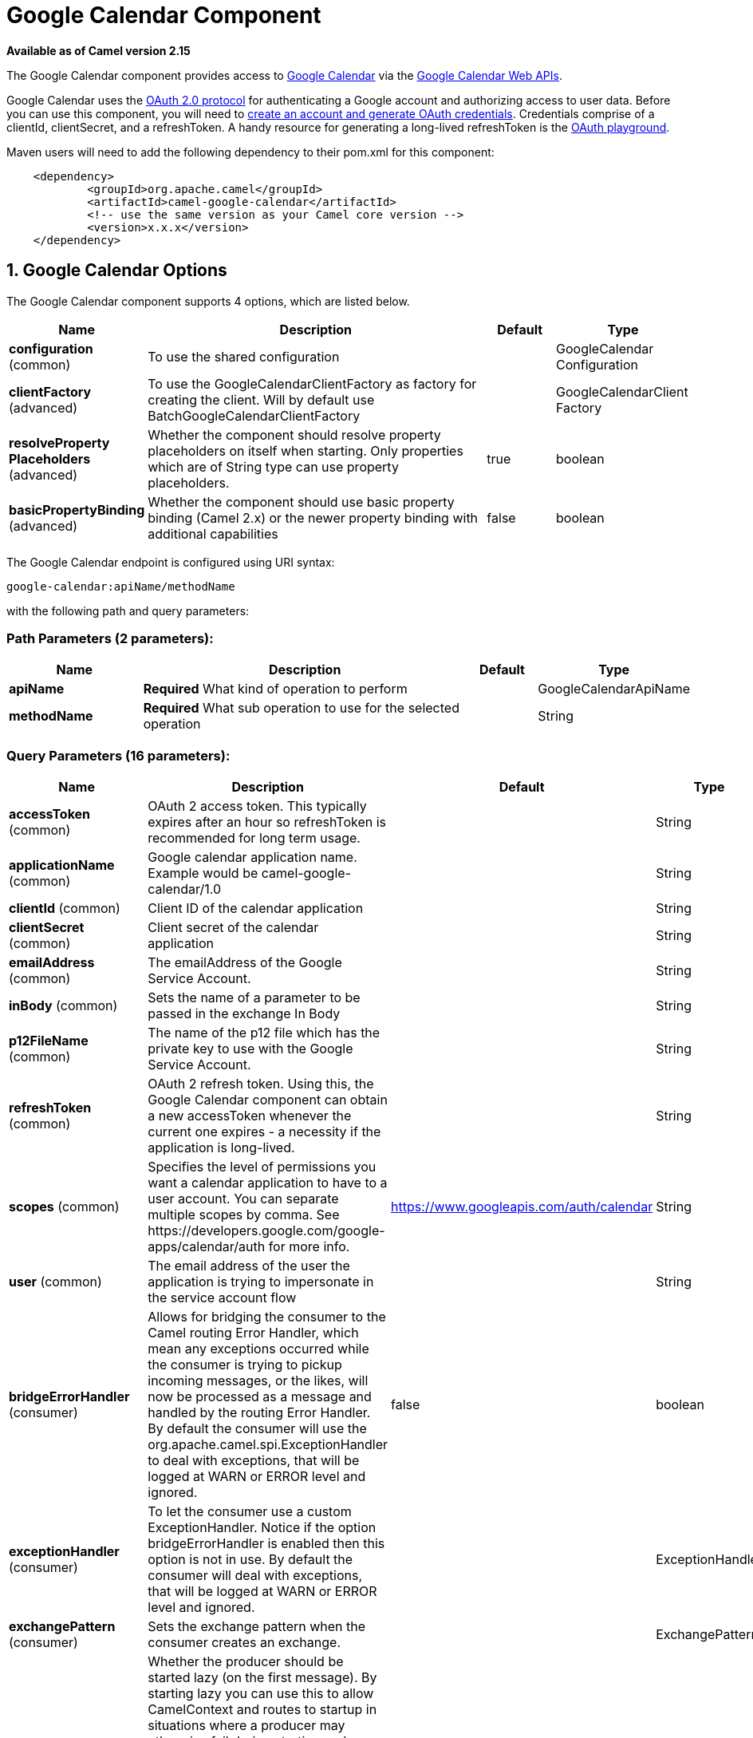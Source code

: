 [[google-calendar-component]]
= Google Calendar Component

*Available as of Camel version 2.15*

The Google Calendar component provides access
to http://google.com/calendar[Google Calendar] via
the https://developers.google.com/google-apps/calendar/v3/reference/[Google
Calendar Web APIs].

Google Calendar uses
the https://developers.google.com/accounts/docs/OAuth2[OAuth 2.0
protocol] for authenticating a Google account and authorizing access to
user data. Before you can use this component, you will need
to https://developers.google.com/google-apps/calendar/auth[create an
account and generate OAuth credentials]. Credentials comprise of a
clientId, clientSecret, and a refreshToken. A handy resource for
generating a long-lived refreshToken is
the https://developers.google.com/oauthplayground[OAuth playground].

Maven users will need to add the following dependency to their pom.xml
for this component:

----------------------------------------------------------
    <dependency>
            <groupId>org.apache.camel</groupId>
            <artifactId>camel-google-calendar</artifactId>
            <!-- use the same version as your Camel core version -->
            <version>x.x.x</version>
    </dependency>
        
----------------------------------------------------------

== 1. Google Calendar Options




// component options: START
The Google Calendar component supports 4 options, which are listed below.



[width="100%",cols="2,5,^1,2",options="header"]
|===
| Name | Description | Default | Type
| *configuration* (common) | To use the shared configuration |  | GoogleCalendar Configuration
| *clientFactory* (advanced) | To use the GoogleCalendarClientFactory as factory for creating the client. Will by default use BatchGoogleCalendarClientFactory |  | GoogleCalendarClient Factory
| *resolveProperty Placeholders* (advanced) | Whether the component should resolve property placeholders on itself when starting. Only properties which are of String type can use property placeholders. | true | boolean
| *basicPropertyBinding* (advanced) | Whether the component should use basic property binding (Camel 2.x) or the newer property binding with additional capabilities | false | boolean
|===
// component options: END








// endpoint options: START
The Google Calendar endpoint is configured using URI syntax:

----
google-calendar:apiName/methodName
----

with the following path and query parameters:

=== Path Parameters (2 parameters):


[width="100%",cols="2,5,^1,2",options="header"]
|===
| Name | Description | Default | Type
| *apiName* | *Required* What kind of operation to perform |  | GoogleCalendarApiName
| *methodName* | *Required* What sub operation to use for the selected operation |  | String
|===


=== Query Parameters (16 parameters):


[width="100%",cols="2,5,^1,2",options="header"]
|===
| Name | Description | Default | Type
| *accessToken* (common) | OAuth 2 access token. This typically expires after an hour so refreshToken is recommended for long term usage. |  | String
| *applicationName* (common) | Google calendar application name. Example would be camel-google-calendar/1.0 |  | String
| *clientId* (common) | Client ID of the calendar application |  | String
| *clientSecret* (common) | Client secret of the calendar application |  | String
| *emailAddress* (common) | The emailAddress of the Google Service Account. |  | String
| *inBody* (common) | Sets the name of a parameter to be passed in the exchange In Body |  | String
| *p12FileName* (common) | The name of the p12 file which has the private key to use with the Google Service Account. |  | String
| *refreshToken* (common) | OAuth 2 refresh token. Using this, the Google Calendar component can obtain a new accessToken whenever the current one expires - a necessity if the application is long-lived. |  | String
| *scopes* (common) | Specifies the level of permissions you want a calendar application to have to a user account. You can separate multiple scopes by comma. See \https://developers.google.com/google-apps/calendar/auth for more info. | https://www.googleapis.com/auth/calendar | String
| *user* (common) | The email address of the user the application is trying to impersonate in the service account flow |  | String
| *bridgeErrorHandler* (consumer) | Allows for bridging the consumer to the Camel routing Error Handler, which mean any exceptions occurred while the consumer is trying to pickup incoming messages, or the likes, will now be processed as a message and handled by the routing Error Handler. By default the consumer will use the org.apache.camel.spi.ExceptionHandler to deal with exceptions, that will be logged at WARN or ERROR level and ignored. | false | boolean
| *exceptionHandler* (consumer) | To let the consumer use a custom ExceptionHandler. Notice if the option bridgeErrorHandler is enabled then this option is not in use. By default the consumer will deal with exceptions, that will be logged at WARN or ERROR level and ignored. |  | ExceptionHandler
| *exchangePattern* (consumer) | Sets the exchange pattern when the consumer creates an exchange. |  | ExchangePattern
| *lazyStartProducer* (producer) | Whether the producer should be started lazy (on the first message). By starting lazy you can use this to allow CamelContext and routes to startup in situations where a producer may otherwise fail during starting and cause the route to fail being started. By deferring this startup to be lazy then the startup failure can be handled during routing messages via Camel's routing error handlers. Beware that when the first message is processed then creating and starting the producer may take a little time and prolong the total processing time of the processing. | false | boolean
| *basicPropertyBinding* (advanced) | Whether the endpoint should use basic property binding (Camel 2.x) or the newer property binding with additional capabilities | false | boolean
| *synchronous* (advanced) | Sets whether synchronous processing should be strictly used, or Camel is allowed to use asynchronous processing (if supported). | false | boolean
|===
// endpoint options: END
// spring-boot-auto-configure options: START
== Spring Boot Auto-Configuration

When using Spring Boot make sure to use the following Maven dependency to have support for auto configuration:

[source,xml]
----
<dependency>
  <groupId>org.apache.camel</groupId>
  <artifactId>camel-google-calendar-starter</artifactId>
  <version>x.x.x</version>
  <!-- use the same version as your Camel core version -->
</dependency>
----


The component supports 15 options, which are listed below.



[width="100%",cols="2,5,^1,2",options="header"]
|===
| Name | Description | Default | Type
| *camel.component.google-calendar.basic-property-binding* | Whether the component should use basic property binding (Camel 2.x) or the newer property binding with additional capabilities | false | Boolean
| *camel.component.google-calendar.client-factory* | To use the GoogleCalendarClientFactory as factory for creating the client. Will by default use BatchGoogleCalendarClientFactory. The option is a org.apache.camel.component.google.calendar.GoogleCalendarClientFactory type. |  | String
| *camel.component.google-calendar.configuration.access-token* | OAuth 2 access token. This typically expires after an hour so refreshToken is recommended for long term usage. |  | String
| *camel.component.google-calendar.configuration.api-name* | What kind of operation to perform |  | GoogleCalendarApiName
| *camel.component.google-calendar.configuration.application-name* | Google calendar application name. Example would be "camel-google-calendar/1.0" |  | String
| *camel.component.google-calendar.configuration.client-id* | Client ID of the calendar application |  | String
| *camel.component.google-calendar.configuration.client-secret* | Client secret of the calendar application |  | String
| *camel.component.google-calendar.configuration.email-address* | The emailAddress of the Google Service Account. |  | String
| *camel.component.google-calendar.configuration.method-name* | What sub operation to use for the selected operation |  | String
| *camel.component.google-calendar.configuration.p12-file-name* | The name of the p12 file which has the private key to use with the Google Service Account. |  | String
| *camel.component.google-calendar.configuration.refresh-token* | OAuth 2 refresh token. Using this, the Google Calendar component can obtain a new accessToken whenever the current one expires - a necessity if the application is long-lived. |  | String
| *camel.component.google-calendar.configuration.scopes* | Specifies the level of permissions you want a calendar application to have to a user account. You can separate multiple scopes by comma. See \https://developers.google.com/google-apps/calendar/auth for more info. | https://www.googleapis.com/auth/calendar | String
| *camel.component.google-calendar.configuration.user* | The email address of the user the application is trying to impersonate in the service account flow |  | String
| *camel.component.google-calendar.enabled* | Enable google-calendar component | true | Boolean
| *camel.component.google-calendar.resolve-property-placeholders* | Whether the component should resolve property placeholders on itself when starting. Only properties which are of String type can use property placeholders. | true | Boolean
|===
// spring-boot-auto-configure options: END



== URI Format

The GoogleCalendar Component uses the following URI format:

------------------------------------------------------------
        google-calendar://endpoint-prefix/endpoint?[options]
    
------------------------------------------------------------

Endpoint prefix can be one of:

* acl
* calendars
* channels
* colors
* events
* freebusy
* list
* settings

== Producer Endpoints

Producer endpoints can use endpoint prefixes followed by endpoint names
and associated options described next. A shorthand alias can be used for
some endpoints. The endpoint URI MUST contain a prefix.

Endpoint options that are not mandatory are denoted by []. When there
are no mandatory options for an endpoint, one of the set of [] options
MUST be provided. Producer endpoints can also use a special option
*`inBody`* that in turn should contain the name of the endpoint option
whose value will be contained in the Camel Exchange In message.

Any of the endpoint options can be provided in either the endpoint URI,
or dynamically in a message header. The message header name must be of
the format `CamelGoogleCalendar.<option>`. Note that the `inBody` option
overrides message header, i.e. the endpoint option `inBody=option` would
override a `CamelGoogleCalendar.option` header.


== Consumer Endpoints

Any of the producer endpoints can be used as a consumer endpoint.
Consumer endpoints can use
http://camel.apache.org/polling-consumer.html#PollingConsumer-ScheduledPollConsumerOptions[Scheduled
Poll Consumer Options] with a `consumer.` prefix to schedule endpoint
invocation. Consumer endpoints that return an array or collection will
generate one exchange per element, and their routes will be executed
once for each exchange.

== Message Headers

Any URI option can be provided in a message header for producer
endpoints with a `CamelGoogleCalendar.` prefix.

== Message Body

All result message bodies utilize objects provided by the underlying
APIs used by the GoogleCalendarComponent. Producer endpoints can specify
the option name for incoming message body in the `inBody` endpoint URI
parameter. For endpoints that return an array or collection, a consumer
endpoint will map every element to distinct messages.     
